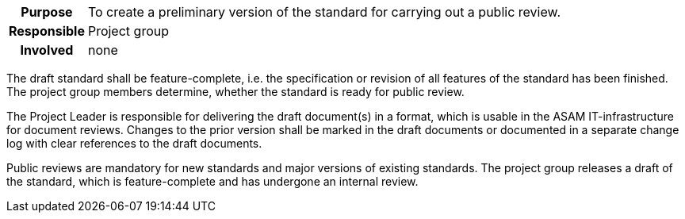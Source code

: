 // tag::long[]
// tag::table[]
[cols="1h,20"]
|===
|Purpose
|To create a preliminary version of the standard for carrying out a public review.

|Responsible
|Project group

|Involved
|none
|===
// end::table[]
The draft standard shall be feature-complete, i.e. the specification or revision of all features of the standard has been finished.
The project group members determine, whether the standard is ready for public review.

The Project Leader is responsible for delivering the draft document(s) in a format, which is usable in the ASAM IT-infrastructure for document reviews.
Changes to the prior version shall be marked in the draft documents or documented in a separate change log with clear references to the draft documents.

// end::long[]

//tag::short[]
Public reviews are mandatory for new standards and major versions of existing standards.
The project group releases a draft of the standard, which is feature-complete and has undergone an internal review.
//end::short[]
